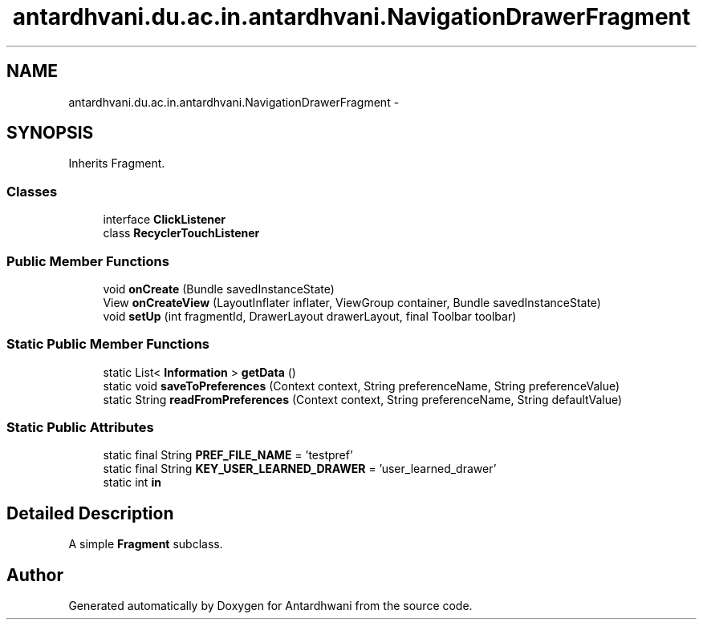 .TH "antardhvani.du.ac.in.antardhvani.NavigationDrawerFragment" 3 "Fri May 29 2015" "Version 0.1" "Antardhwani" \" -*- nroff -*-
.ad l
.nh
.SH NAME
antardhvani.du.ac.in.antardhvani.NavigationDrawerFragment \- 
.SH SYNOPSIS
.br
.PP
.PP
Inherits Fragment\&.
.SS "Classes"

.in +1c
.ti -1c
.RI "interface \fBClickListener\fP"
.br
.ti -1c
.RI "class \fBRecyclerTouchListener\fP"
.br
.in -1c
.SS "Public Member Functions"

.in +1c
.ti -1c
.RI "void \fBonCreate\fP (Bundle savedInstanceState)"
.br
.ti -1c
.RI "View \fBonCreateView\fP (LayoutInflater inflater, ViewGroup container, Bundle savedInstanceState)"
.br
.ti -1c
.RI "void \fBsetUp\fP (int fragmentId, DrawerLayout drawerLayout, final Toolbar toolbar)"
.br
.in -1c
.SS "Static Public Member Functions"

.in +1c
.ti -1c
.RI "static List< \fBInformation\fP > \fBgetData\fP ()"
.br
.ti -1c
.RI "static void \fBsaveToPreferences\fP (Context context, String preferenceName, String preferenceValue)"
.br
.ti -1c
.RI "static String \fBreadFromPreferences\fP (Context context, String preferenceName, String defaultValue)"
.br
.in -1c
.SS "Static Public Attributes"

.in +1c
.ti -1c
.RI "static final String \fBPREF_FILE_NAME\fP = 'testpref'"
.br
.ti -1c
.RI "static final String \fBKEY_USER_LEARNED_DRAWER\fP = 'user_learned_drawer'"
.br
.ti -1c
.RI "static int \fBin\fP"
.br
.in -1c
.SH "Detailed Description"
.PP 
A simple \fBFragment\fP subclass\&. 

.SH "Author"
.PP 
Generated automatically by Doxygen for Antardhwani from the source code\&.
